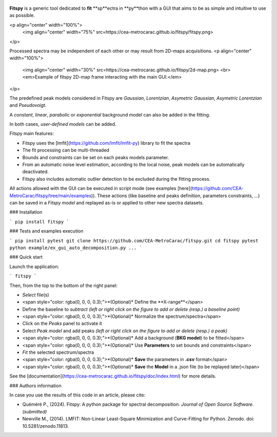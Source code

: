 |docs|_  |github|_  |pypi|_ 

.. |docs| image:: https://img.shields.io/badge/%F0%9F%95%AE-docs-green.svg
.. _docs: https://cea-metrocarac.github.io/fitspy/doc/index.html

.. |github| image:: https://img.shields.io/badge/GitHub-GPL--3.0-informational
.. _github: https://github.dev/CEA-MetroCarac/fitspy

.. |pypi| image:: https://badge.fury.io/py/libertem.svg
.. _pypi: https://pypi.org/project/fitspy/



.. figure::  https://cea-metrocarac.github.io/fitspy/logo.png
   :align:   center
   :width:   250

.. raw:: html

   <br>

**Fitspy** is a generic tool dedicated to **fit** **sp**ectra in **py**thon
with a GUI that aims to be as simple and intuitive to use as possible.

<p align="center" width="100%">
    <img align="center" width="75%" src=https://cea-metrocarac.github.io/fitspy/fitspy.png>
</p>

Processed spectra may be independent of each other or may result from 2D-maps
acquisitions.
<p align="center" width="100%">
    <img align="center" width="30%" src=https://cea-metrocarac.github.io/fitspy/2d-map.png> <br>
    <em>Example of fitspy 2D-map frame interacting with the main GUI.</em> 

</p>

The predefined peak models considered in Fitspy are  `Gaussian`, `Lorentzian`, `Asymetric Gaussian`, `Asymetric Lorentzian` and `Pseudovoigt`.

A `constant`, `linear`, `parabolic` or `exponential` background model can also be added in the fitting.

In both cases, `user-defined models` can be added.

Fitspy main features:

- Fitspy uses the [lmfit](https://github.com/lmfit/lmfit-py) library to fit the spectra
- The fit processing can be multi-threaded
- Bounds and constraints can be set on each peaks models parameter.
- From an automatic noise level estimation, according to the local noise, peak models can be automatically deactivated.
- Fitspy also includes automatic outlier detection to be excluded during the fitting process.

All actions allowed with the GUI can be executed in script mode (see examples [here](https://github.com/CEA-MetroCarac/fitspy/tree/main/examples)).
These actions (like baseline and peaks definition, parameters constraints, ...) can be saved in a `Fitspy model` and replayed as-is or applied to other new spectra datasets.


### Installation

```
pip install fitspy
```

### Tests and examples execution

```
pip install pytest
git clone https://github.com/CEA-MetroCarac/fitspy.git
cd fitspy
pytest
python example/ex_gui_auto_decomposition.py
...
```

### Quick start

Launch the application:

```
fitspy
```

Then, from the top to the bottom of the right panel:

- `Select` file(s)
- <span style="color: rgba(0, 0, 0, 0.3);">*(Optional)* Define the **X-range**</span>
- Define the baseline to `subtract` *(left or right click on the figure to add or delete (resp.) a baseline point)*
- <span style="color: rgba(0, 0, 0, 0.3);">*(Optional)* Normalize the spectrum/spectra</span>
- Click on the `Peaks` panel to activate it
- Select `Peak model` and add peaks *(left or right click on the figure to add or delete (resp.) a peak)*
- <span style="color: rgba(0, 0, 0, 0.3);">*(Optional)* Add a background (**BKG model**) to be fitted</span>
- <span style="color: rgba(0, 0, 0, 0.3);">*(Optional)* Use **Parameters** to set bounds and constraints</span>
- `Fit` the selected spectrum/spectra
- <span style="color: rgba(0, 0, 0, 0.3);">*(Optional)* **Save** the parameters in **.csv** format</span>
- <span style="color: rgba(0, 0, 0, 0.3);">*(Optional)* **Save** the **Model** in a .json file (to be replayed later)</span>

See the [documentation](https://cea-metrocarac.github.io/fitspy/doc/index.html) for more details.

### Authors information

In case you use the results of this code in an article, please cite:

- Quéméré P., (2024). Fitspy: A python package for spectral decomposition. *Journal of Open Source Software. (submitted)*

- Newville M., (2014). LMFIT: Non-Linear Least-Square Minimization and Curve-Fitting for Python. Zenodo. doi: 10.5281/zenodo.11813.